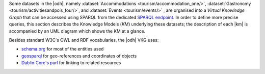 
Some datasets in the |odh|, namely :dataset:`Accommodations
<tourism/accommodation_one/>`, :dataset:`Gastronomy
<tourism/activitiesandpois_four/>`, and :dataset:`Events
<tourism/events/>` , are organised into a `Virtual Knowledge Graph`
that can be accessed using SPARQL from the dedicated `SPARQL endpoint
<https://sparql.opendatahub.com>`_. In order to define more precise
queries, this section describes the Knowledge Models (`KM`) underlying
these datasets; the description of each |km| is accompanied by an UML
diagram which shows the KM at a glance.


Besides standard W3C's OWL and RDF vocabularies, the |odh| VKG
uses:

* `schema.org <https://schema.org/>`_ for most of the entities used
* `geosparql
  <http://schemas.opengis.net/geosparql/1.0/geosparql_vocab_all.rdf#>`_
  for geo-references and coordinates of objects
* `Dublin Core's purl
  <https://dublincore.org/specifications/dublin-core/dcmi-terms/>`_
  for linking to related resources

.. grid::

   .. grid-item-card::
      :columns: 8
      
      Common Notation
      ^^^^^^^^^^^^^^^

      Diagrams use UML class diagram formalism widely adopted in
      Knowledge Representation and in particular in the `W3C's
      Recommendation` documents for the Semantic Web.  The following
      additional notation applies:

      Prefix
         The default prefix used for classes and properties is
         :strong:`https://schema.org/`. This means that, unless
         differently stated, the definition of classes and properties,
         including their attributes, rely on a common standard as defined
         in schema.org's vocabulary. As examples, see the
         `LodgingBusiness <https://schema.org//LodgingBusiness>`_ class and
         the `containedInPlace <https://schema.org/containedInPlace>`_
         property.

         .. hint:: Other prefixes are explicitly pre-pended to the
            Class or Property name, like e.g., `noi:numberOfUnits`.

      Arrows
        Arrows with a white tip denote a `sub-class` relationship, while
        black tips denote `object properties`.

      Cardinality
        Cardinality of :strong:`1` is usually not shown, but implied; the
        `look across
        <https://www.quora.com/How-do-we-read-cardinality-in-a-UML-diagram-or-in-E-A-diagram>`_
        notation is used. For example, the image on the right-hand
        side--excerpt from the :ref:`event dataset <event-dataset-kg>`
        VKG--can be read as `0 to N` :strong:`MeetingRoom`\s are
        `ContainedInPlace` :strong:`Place`.


   .. grid-item-card::
      :columns: 4
      :img-background: /images/sparql/cardinality.png
      
.. _mobility-domain-kg:

.. dropdown:: Mobility Domain

   .. grid::
      
      .. grid-item-card::
         :columns: 12

         The entire mobility domain has a unique underlying knowledge
         model, which encompasses all the datasets and therefore also
         allows an easier creation of cross-dataset queries. Since the
         mobility domain gathers data from `sensors`, useful in this
         domain is also the :abbr:`SOSA (Sensor, Observation, Sample, and
         Actuator)` ontology, which uses :strong:`sosa` as prefix. You
         can check the Classes and Properties of SOSA in the `W3C's
         dedicated wiki page
         <https://www.w3.org/2015/spatial/wiki/SOSA_Ontology>`_

         The central concept is :strong:`Station`, of which all
         :literal:`StationType`\s are subclass, while
         :strong:`Observation`, :strong:`LatestObservation`, and
         :strong:`ObservableProperty` are used to provide time-related
         information of the data gathered and relate to
         :strong:`Sensor`. Together with :strong:`Platform`,
         :strong:`Sensor` make the relation between a `Station` and its
         `Sensors`: For example, sensor `EChargingPlug` ``isHostedby`` an
         `EChargingstation` `Platform`, which is also a `Station`.

         The knowledge model is completed by the :strong:`Feature`
         superconcept, which contains also :strong:`Municipality` and
         :strong:`RoadSegment`, the latter defined by an
         `hasOriginStation` and an `hasDestinationStation`.

      .. grid-item-card::
         :columns: 12

         .. figure:: /images/sparql/odh-mobility.png
            :width: 100%

            The UML diagram of the :ref:`Mobility Domain
            <mobility-datasets>`.

.. _accommodation-dataset-kg:

.. dropdown:: Accommodation Dataset

      .. grid::
         :gutter: 1
                  
         .. grid-item-card::
            :columns: 12
            
            .. postalAddress has one attribute more in Event than in other
               datasets.

            Central class in this dataset is :strong:`LodgingBusiness`, to
            which belong multiple :strong:`Accommodation`\s.

            A :strong:`LodgingBusiness` has as attributes `geo:asWKT`,
            `email`, `name`, `telephone`, and `faxNumber` and relations

            * `address` to class :strong:`PostalAddress`, which
              consists of `streetAddress`, `postalCode`, and
              `AddressLocality`
            * `geo`, i.e., a geographical location, to class
              :strong:`GeoCoordinates`, consisting of `latitude`,
              `longitude`, and `elevation`

            There are (sub-)types of :strong:`LodgingBusiness`--called
            :strong:`Campground`, :strong:`Hotel`, :strong:`Hostel`, and
            :strong:`BedAndBreakfast`--sharing its attributes and relations.

            An :strong:`Accommodation` is identified by a `name` and a
            `noi:numberOfUnits` and has relations

            * `containedInPlace` to :strong:`LodgingBusiness`
              (multiple :strong:`Accommodation`\s can belong to it)
            * `occupancy` to :strong:`QuantitativeValue`, which gives
              the `maxValue` and `minValues` of available units of
              accommodation and a `unitCode`.

            +++

            `noi:numberOfUnits` is the number of available
            rooms, suites, apartments, etc. that are available in that
            :strong:`Accommodation`

            `geo:asWKT` is a method used by opengis.net's `geosparql
            <https://www.geosparql.org/>` to express geographic coordinates
            in a standard, textual form based on :abbr:`WKT (Well-known
            text)`.

         .. grid-item-card::
            :columns: 12

            .. figure:: /images/sparql/odh-accommodation.png
               :width: 100%

               The UML diagram of the :dataset:`Accommodations
               <tourism/accommodation_one/>` dataset.

.. _gastronomy-dataset-kg:

.. dropdown:: Gastronomy Dataset

   .. grid::
      :gutter: 1

      .. grid-item-card::

         The main class of this dataset is :strong:`FoodEstablishment`,
         described by `geo:asWKT`, `description`, `name`, `telephone`,
         and `url`.

         A :strong:`FoodEstablishment` has

         * a :strong:`PostalAddress`--consisting of
           `streetAddress`, `postalCode`, and `AddressLocality`--as
           `address`
         * a :strong:`GeoCoordinates`--`latitude`, `longitude`, and
           `elevation`--as a geographical location `geo`

         There are different (sub-)\types of
         :strong:`FoodEstablishment`, all sharing the same attributes:
         :strong:`Restaurant`, :strong:`FastFoodRestaurant`,
         :strong:`BarOrPub`, :strong:`Winery`, and
         :strong:`IceCreamShop`.


         +++

         `geo:asWKT` is a method used by opengis.net's `geosparql
         <https://www.geosparql.org/>` to express geographic coordinates
         in a standard, textual form based on :abbr:`WKT (Well-known
         text)`.

      .. grid-item-card::

          .. figure:: /images/sparql/odh-food-establishment.png
             :width: 100%

             The UML diagram of the :dataset:`Gastronomy
             <tourism/activitiesandpois_four/>` dataset.


.. _event-dataset-kg:

.. dropdown:: Event Dataset

   .. grid::
      :gutter: 1

      .. grid-item-card::

         The main classe in this dataset is :strong:`Event`, described by
         a `startDate`, an `endDate`, and a `description`.  Every
         :strong:`Event` has an `organizer`, either a :strong:`Person` or
         an :strong:`Organization` and a `location`.

         A :strong:`Person`--identified by `givenName`, `familyName`,
         `email`, and `telephone`--`worksFor` an :strong:`Organization`,
         which has a `name` and an `address`, i.e., a
         :strong:`PostalAddress` consisting of `streetAddress`,
         `postalCode`, `AddressLocality`, and `AddressCountry`.

         Finally, an :strong:`Event` has as `location` a
         :strong:`MeetingRoom`--identified by a `name`-- which is
         `containedInPlace` a :strong:`Place`--which has also a `name`

      .. grid-item-card::

         .. figure:: /images/sparql/odh-event.png
            :width: 100%

            The UML diagram of the :dataset:`Events <tourism/events/>` 
            dataset.

.. seealso::

   The :ref:`SPARQL howto <howto-sparql>`, which guides you in
   interacting with the SPARQL endpoint.

   W3C Recommendation for `OWL2
   <https://www.w3.org/TR/2012/REC-owl2-syntax-20121211/>`_ and `RDF
   <https://www.w3.org/TR/2014/REC-rdf11-concepts-20140225/>`_.

   Official Specification of `UML Infrastructure
   <https://www.omg.org/spec/UML/2.1.2/Infrastructure/PDF/>`_ are
   available from `Object management group <https://www.omg.org/>`_
